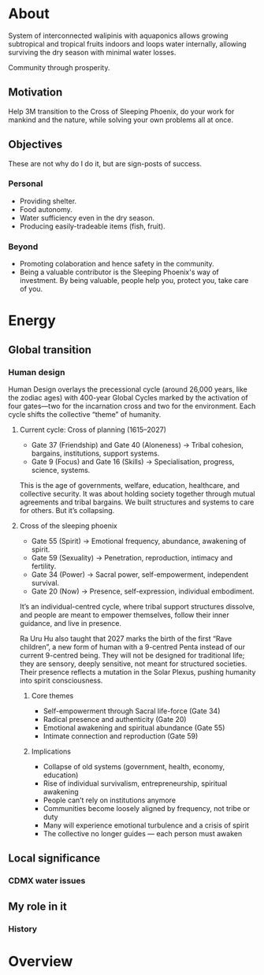* About

  System of interconnected walipinis with aquaponics allows growing
  subtropical and tropical fruits indoors and loops water internally,
  allowing surviving the dry season with minimal water losses.

  Community through prosperity.

** Motivation

  Help 3M transition to the Cross of Sleeping Phoenix, do your work
  for mankind and the nature, while solving your own problems all at once.

** Objectives

  These are not why do I do it, but are sign-posts of success.

*** Personal

  - Providing shelter.
  - Food autonomy.
  - Water sufficiency even in the dry season.
  - Producing easily-tradeable items (fish, fruit).

*** Beyond

  - Promoting colaboration and hence safety in the community.
  - Being a valuable contributor is the Sleeping Phoenix's way of investment.
    By being valuable, people help you, protect you, take care of you.

* Energy
** Global transition
*** Human design

  Human Design overlays the precessional cycle (around 26,000 years, like the zodiac ages) with 400-year Global Cycles marked by the activation of four gates—two for the incarnation cross and two for the environment. Each cycle shifts the collective “theme” of humanity.

**** Current cycle: Cross of planning (1615–2027)

  - Gate 37 (Friendship) and Gate 40 (Aloneness) → Tribal cohesion, bargains, institutions, support systems.
  - Gate 9 (Focus) and Gate 16 (Skills) → Specialisation, progress, science, systems.

  This is the age of governments, welfare, education, healthcare, and collective security. It was about holding society together through mutual agreements and tribal bargains. We built structures and systems to care for others. But it’s collapsing.

**** Cross of the sleeping phoenix

  - Gate 55 (Spirit) → Emotional frequency, abundance, awakening of spirit.
  - Gate 59 (Sexuality) → Penetration, reproduction, intimacy and fertility.
  - Gate 34 (Power) → Sacral power, self-empowerment, independent survival.
  - Gate 20 (Now) → Presence, self-expression, individual embodiment.

  It’s an individual-centred cycle, where tribal support structures dissolve, and people are meant to empower themselves, follow their inner guidance, and live in presence.

  Ra Uru Hu also taught that 2027 marks the birth of the first “Rave children”, a new form of human with a 9-centred Penta instead of our current 9-centred being. They will not be designed for traditional life; they are sensory, deeply sensitive, not meant for structured societies. Their presence reflects a mutation in the Solar Plexus, pushing humanity into spirit consciousness.

***** Core themes

  - Self-empowerment through Sacral life-force (Gate 34)
  - Radical presence and authenticity (Gate 20)
  - Emotional awakening and spiritual abundance (Gate 55)
  - Intimate connection and reproduction (Gate 59)

***** Implications

  - Collapse of old systems (government, health, economy, education)
  - Rise of individual survivalism, entrepreneurship, spiritual awakening
  - People can’t rely on institutions anymore
  - Communities become loosely aligned by frequency, not tribe or duty
  - Many will experience emotional turbulence and a crisis of spirit
  - The collective no longer guides — each person must awaken

** Local significance
*** CDMX water issues

** My role in it

  # Mahadasha, progressed chart, D9.
  # How your specific gates align with the new cycle
  # RAU2 interactions with the Phoenix and transition

*** History

  # Dreamt of living in a tropical greenhouse with a community years ago, after seeing the Eden project
  # Patricia: do something with food/retiros
  # Eden Project, but not realistic

  # Fire makes clear the life mission? Or what does?
  # Avadhuta here to embody
  # My life, programming, A/B testing, try and learn...

* Overview

# !!! pozary, protect trees.
